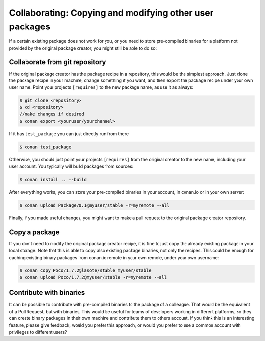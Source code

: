 .. _copy_packages:


Collaborating: Copying and modifying other user packages
============================================================

If a certain existing package does not work for you, or you need to store pre-compiled
binaries for a platform not provided by the original package creator, you might still
be able to do so:

Collaborate from git repository
---------------------------------

If the original package creator has the package recipe in a repository, this would be 
the simplest approach. Just clone the package recipe in your machine, change something
if you want, and then export the package recipe under your own user name. Point your
projects ``[requires]`` to the new package name, as use it as always:

.. code-block:: bash

   $ git clone <repository>
   $ cd <repository>
   //make changes if desired
   $ conan export <youruser/yourchannel>

If it has ``test_package`` you can just directly run from there

.. code-block:: bash

   $ conan test_package
   
Otherwise, you should just point your projects ``[requires]`` from the original creator to
the new name, including your user account. You typically will build packages from sources:

.. code-block:: bash

   $ conan install .. --build
   
After everything works, you can store your pre-compiled binaries in your account, in conan.io
or in your own server:

.. code-block:: bash

   $ conan upload Package/0.1@myuser/stable -r=myremote --all

Finally, if you made useful changes, you might want to make a pull request to the
original package creator repository.


Copy a package
---------------

If you don't need to modify the original package creator recipe, it is fine to just
copy the already existing package in your local storage. Note that this is able to
copy also existing package binaries, not only the recipes. This could be enough for
caching existing binary packages from conan.io remote in your own remote, under your
own username:

.. code-block:: bash

   $ conan copy Poco/1.7.2@lasote/stable myuser/stable
   $ conan upload Poco/1.7.2@myuser/stable -r=myremote --all
   
Contribute with binaries
---------------------------
It can be possible to contribute with pre-compiled binaries to the package of a colleague.
That would be the equivalent of a Pull Request, but with binaries. This would be useful for
teams of developers working in different platforms, so they can create binary packages in 
their own machine and contribute them to others account.
If you think this is an interesting feature, please give feedback, would you prefer this approach,
or would you prefer to use a common account with privileges to different users?

   

